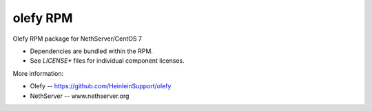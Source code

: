 olefy RPM
---------

Olefy RPM package for NethServer/CentOS 7

- Dependencies are bundled within the RPM.
- See `LICENSE*` files for individual component licenses.

More information:

- Olefy -- https://github.com/HeinleinSupport/olefy
- NethServer -- www.nethserver.org
